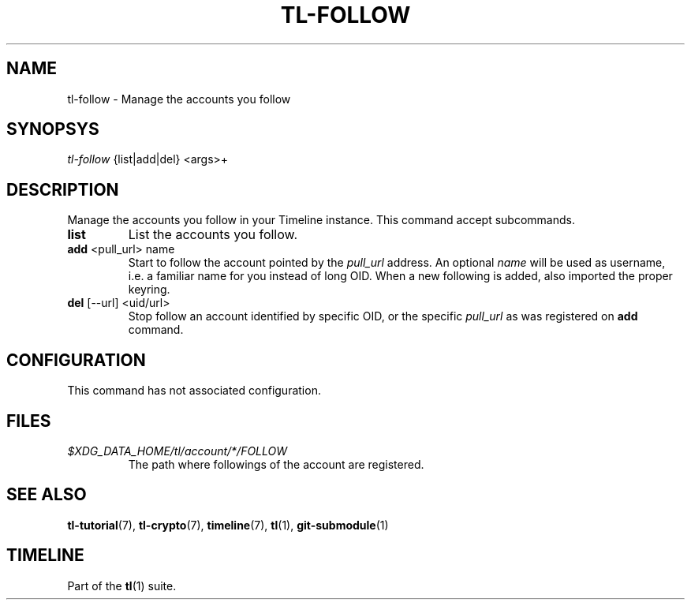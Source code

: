 .\" Automatically generated by Pandoc 2.14
.\"
.TH "TL-FOLLOW" "1" "2021-06-05" "Timeline v1.8-22-g6e5ca18" "Timeline Manual"
.hy
.SH NAME
.PP
tl-follow - Manage the accounts you follow
.SH SYNOPSYS
.PP
\f[I]tl-follow\f[R] {list|add|del} <args>+
.SH DESCRIPTION
.PP
Manage the accounts you follow in your Timeline instance.
This command accept subcommands.
.TP
\f[B]list\f[R]
List the accounts you follow.
.TP
\f[B]add\f[R] <pull_url> name
Start to follow the account pointed by the \f[I]pull_url\f[R] address.
An optional \f[I]name\f[R] will be used as username, i.e.\ a familiar
name for you instead of long OID.
When a new following is added, also imported the proper keyring.
.TP
\f[B]del\f[R] [--url] <uid/url>
Stop follow an account identified by specific OID, or the specific
\f[I]pull_url\f[R] as was registered on \f[B]add\f[R] command.
.SH CONFIGURATION
.PP
This command has not associated configuration.
.SH FILES
.TP
\f[I]$XDG_DATA_HOME/tl/account/*/FOLLOW\f[R]
The path where followings of the account are registered.
.SH SEE ALSO
.PP
\f[B]tl-tutorial\f[R](7), \f[B]tl-crypto\f[R](7), \f[B]timeline\f[R](7),
\f[B]tl\f[R](1), \f[B]git-submodule\f[R](1)
.SH TIMELINE
.PP
Part of the \f[B]tl\f[R](1) suite.
